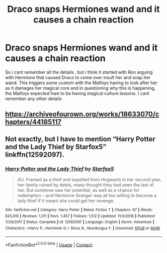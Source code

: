 #+TITLE: Draco snaps Hermiones wand and it causes a chain reaction

* Draco snaps Hermiones wand and it causes a chain reaction
:PROPERTIES:
:Author: defonotathrowaway112
:Score: 2
:DateUnix: 1607558736.0
:DateShort: 2020-Dec-10
:FlairText: What's That Fic?
:END:
So i cant remember all the details , but i think it started with Ron arguing with Hermione that caused Draco to come over insult her and snap her wand. This triggers some custom with the Malfoys having to look after her as it damages her magical core and in questioning why this is happening, the Malfoys expected hwe to be having magical culture lessons. I cant remember any other details


** [[https://archiveofourown.org/works/18633070/chapters/44185117]]
:PROPERTIES:
:Author: mwilly107
:Score: 3
:DateUnix: 1607558851.0
:DateShort: 2020-Dec-10
:END:


** Not exactly, but I have to mention “Harry Potter and the Lady Thief by Starfox5” linkffn(12592097).
:PROPERTIES:
:Author: ceplma
:Score: 0
:DateUnix: 1607585075.0
:DateShort: 2020-Dec-10
:END:

*** [[https://www.fanfiction.net/s/12592097/1/][*/Harry Potter and the Lady Thief/*]] by [[https://www.fanfiction.net/u/2548648/Starfox5][/Starfox5/]]

#+begin_quote
  AU. Framed as a thief and expelled from Hogwarts in her second year, her family ruined by debts, many thought they had seen the last of her. But someone saw her potential, as well as a chance for redemption - and Hermione Granger was all too willing to become a lady thief if it meant she could get her revenge.
#+end_quote

^{/Site/:} ^{fanfiction.net} ^{*|*} ^{/Category/:} ^{Harry} ^{Potter} ^{*|*} ^{/Rated/:} ^{Fiction} ^{T} ^{*|*} ^{/Chapters/:} ^{67} ^{*|*} ^{/Words/:} ^{625,619} ^{*|*} ^{/Reviews/:} ^{1,311} ^{*|*} ^{/Favs/:} ^{1,457} ^{*|*} ^{/Follows/:} ^{1,512} ^{*|*} ^{/Updated/:} ^{11/3/2018} ^{*|*} ^{/Published/:} ^{7/29/2017} ^{*|*} ^{/Status/:} ^{Complete} ^{*|*} ^{/id/:} ^{12592097} ^{*|*} ^{/Language/:} ^{English} ^{*|*} ^{/Genre/:} ^{Adventure} ^{*|*} ^{/Characters/:} ^{<Harry} ^{P.,} ^{Hermione} ^{G.>} ^{Sirius} ^{B.,} ^{Mundungus} ^{F.} ^{*|*} ^{/Download/:} ^{[[http://www.ff2ebook.com/old/ffn-bot/index.php?id=12592097&source=ff&filetype=epub][EPUB]]} ^{or} ^{[[http://www.ff2ebook.com/old/ffn-bot/index.php?id=12592097&source=ff&filetype=mobi][MOBI]]}

--------------

*FanfictionBot*^{2.0.0-beta} | [[https://github.com/FanfictionBot/reddit-ffn-bot/wiki/Usage][Usage]] | [[https://www.reddit.com/message/compose?to=tusing][Contact]]
:PROPERTIES:
:Author: FanfictionBot
:Score: 0
:DateUnix: 1607585092.0
:DateShort: 2020-Dec-10
:END:
